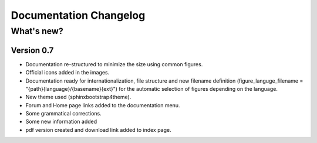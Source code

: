 .. SPDX-FileCopyrightText: 2024 Qelectrotech Team <license@qelectrotech.org>
..
.. SPDX-License-Identifier: GPL-2.0-only
.. _doc_changelog:

=======================
Documentation Changelog
=======================

What's new?
-----------

Version 0.7
~~~~~~~~~~~

- Documentation re-structured to minimize the size using common figures.

- Official icons added in the images.

- Documentation ready for internationalization, file structure and new filename definition (figure_languge_filename = "{path}{language}/{basename}{ext}") for the automatic selection of figures depending on the language.

- New theme used (sphinxbootstrap4theme).

- Forum and Home page links added to the documentation menu.

- Some grammatical corrections.

- Some new information added

- pdf version created and download link added to index page.




